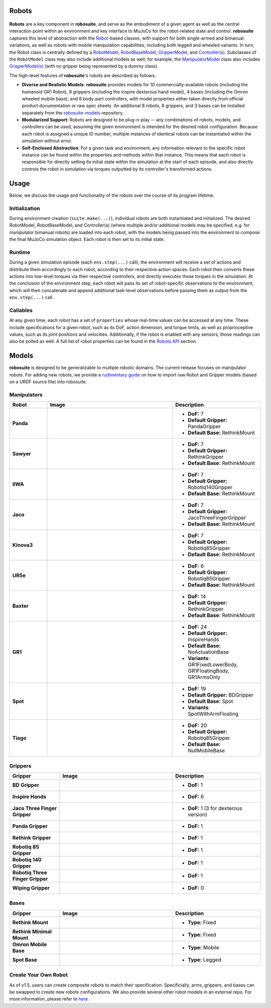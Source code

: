 Robots
=======

.. figure:: ../images/robots_module_v15.png

**Robots** are a key component in **robosuite**, and serve as the embodiment of a given agent as well as the central interaction point within an environment and key interface to MuJoCo for the robot-related state and control. **robosuite** captures this level of abstraction with the `Robot <../simulation/robot>`_-based classes, with support for both single-armed and bimanual variations, as well as robots with mobile manipulation capabilities, including both legged and wheeled variants. In turn, the Robot class is centrally defined by a `RobotModel <../modeling/robot_model>`_, `RobotBaseModel <../modeling/robot_model.html#robot-base-model>`_, `GripperModel <../modeling/robot_model.html#gripper-model>`_, and `Controller(s) <../simulation/controller>`_. Subclasses of the ``RobotModel`` class may also include additional models as well; for example, the `ManipulatorModel <../modeling/robot_model.html#manipulator-model>`_ class also includes `GripperModel(s) <../modeling/robot_model.html#gripper-model>`_ (with no gripper being represented by a dummy class).

The high-level features of **robosuite**'s robots are described as follows:

* **Diverse and Realistic Models**: **robosuite** provides models for 10 commercially-available robots (including the humanoid GR1 Robot), 9 grippers (including the inspire dexterous hand model), 4 bases (including the Omron wheeled mobile base), and 6 body-part controllers, with model properties either taken directly from official product documentation or raw spec sheets. An additional 8 robots, 8 grippers, and 3 bases can be installed separately from the `robosuite-models <https://github.com/ARISE-Initiative/robosuite_models>`_ repository.

* **Modularized Support**: Robots are designed to be plug-n-play -- any combinations of robots, models, and controllers can be used, assuming the given environment is intended for the desired robot configuration. Because each robot is assigned a unique ID number, multiple instances of identical robots can be instantiated within the simulation without error.

* **Self-Enclosed Abstraction**: For a given task and environment, any information relevant to the specific robot instance can be found within the properties and methods within that instance. This means that each robot is responsible for directly setting its initial state within the simulation at the start of each episode, and also directly controls the robot in simulation via torques outputted by its controller's transformed actions.

Usage
=====
Below, we discuss the usage and functionality of the robots over the course of its program lifetime.

Initialization
--------------
During environment creation (``suite.make(...)``), individual robots are both instantiated and initialized. The desired RobotModel, RobotBaseModel, and Controller(s) (where multiple and/or additional models may be specified, e.g. for manipulator bimanual robots) are loaded into each robot, with the models being passed into the environment to compose the final MuJoCo simulation object. Each robot is then set to its initial state.

Runtime
-------
During a given simulation episode (each ``env.step(...)`` call), the environment will receive a set of actions and distribute them accordingly to each robot, according to their respective action spaces. Each robot then converts these actions into low-level torques via their respective controllers, and directly executes these torques in the simulation. At the conclusion of the environment step, each robot will pass its set of robot-specific observations to the environment, which will then concatenate and append additional task-level observations before passing them as output from the ``env.step(...)`` call.

Callables
---------
At any given time, each robot has a set of ``properties`` whose real-time values can be accessed at any time. These include specifications for a given robot, such as its DoF, action dimension, and torque limits, as well as proprioceptive values, such as its joint positions and velocities. Additionally, if the robot is enabled with any sensors, those readings can also be polled as well. A full list of robot properties can be found in the `Robots API <../simulation/robot.html>`_ section.

Models
======
**robosuite** is designed to be generalizable to multiple robotic domains. The current release focuses on manipulator robots. For adding new robots, we provide a `rudimentary guide <https://docs.google.com/document/d/1bSUKkpjmbKqWyV5Oc7_4VL4FGKAQZx8aWm_nvlmTVmE/edit?usp=sharing>`_ on how to import raw Robot and Gripper models (based on a URDF source file) into robosuite.

Manipulators
------------

.. list-table::
   :widths: 15 50 35
   :header-rows: 1

   * - Robot
     - Image
     - Description
   * - **Panda**
     - .. image:: ../images/models/robot_model_Panda_isaac.png
          :width: 90%
          :align: center
     - - **DoF:** 7
       - **Default Gripper:** PandaGripper
       - **Default Base:** RethinkMount
   * - **Sawyer**
     - .. image:: ../images/models/robot_model_Sawyer_isaac.png
          :width: 90%
          :align: center
     - - **DoF:** 7
       - **Default Gripper:** RethinkGripper
       - **Default Base:** RethinkMount
   * - **IIWA**
     - .. image:: ../images/models/robot_model_IIWA_isaac.png
          :width: 90%
          :align: center
     - - **DoF:** 7
       - **Default Gripper:** Robotiq140Gripper
       - **Default Base:** RethinkMount
   * - **Jaco**
     - .. image:: ../images/models/robot_model_Jaco_isaac.png
          :width: 90%
          :align: center
     - - **DoF:** 7
       - **Default Gripper:** JacoThreeFingerGripper
       - **Default Base:** RethinkMount
   * - **Kinova3**
     - .. image:: ../images/models/robot_model_Kinova3_isaac.png
          :width: 90%
          :align: center
     - - **DoF:** 7
       - **Default Gripper:** Robotiq85Gripper
       - **Default Base:** RethinkMount
   * - **UR5e**
     - .. image:: ../images/models/robot_model_UR5e_isaac.png
          :width: 90%
          :align: center
     - - **DoF:** 6
       - **Default Gripper:** Robotiq85Gripper
       - **Default Base:** RethinkMount
   * - **Baxter**
     - .. image:: ../images/models/robot_model_Baxter_isaac.png
          :width: 90%
          :align: center
     - - **DoF:** 14
       - **Default Gripper:** RethinkGripper
       - **Default Base:** RethinkMount
   * - **GR1**
     - .. image:: ../images/models/robot_model_GR1_isaac.png
          :width: 90%
          :align: center
     - - **DoF:** 24
       - **Default Gripper:** InspireHands
       - **Default Base:** NoActuationBase
       - **Variants**: GR1FixedLowerBody, GR1FloatingBody, GR1ArmsOnly
   * - **Spot**
     - .. image:: ../images/models/robot_model_Spot_isaac.png
          :width: 90%
          :align: center
     - - **DoF:** 19
       - **Default Gripper:** BDGripper
       - **Default Base:** Spot
       - **Variants**: SpotWithArmFloating
   * - **Tiago**
     - .. image:: ../images/models/robot_model_Tiago_isaac.png
          :width: 90%
          :align: center
     - - **DoF:** 20
       - **Default Gripper:** Robotiq85Gripper
       - **Default Base:** NullMobileBase

Grippers
--------

.. list-table::
   :widths: 20 45 35
   :header-rows: 1

   * - Gripper
     - Image
     - Description
   * - **BD Gripper**
     - .. image:: ../images/models/bd_gripper.png
          :width: 90%
          :align: center
     - - **DoF:** 1
   * - **Inspire Hands**
     - .. image:: ../images/models/inspire_hands.png
          :width: 90%
          :align: center
     - - **DoF:** 6
   * - **Jaco Three Finger Gripper**
     - .. image:: ../images/models/jaco_gripper.png
          :width: 90%
          :align: center
     - - **DoF:** 1 (3 for dexterous version)
   * - **Panda Gripper**
     - .. image:: ../images/models/panda_gripper.png
          :width: 90%
          :align: center
     - - **DoF:** 1
   * - **Rethink Gripper**
     - .. image:: ../images/models/rethink_gripper.png
          :width: 90%
          :align: center
     - - **DoF:** 1
   * - **Robotiq 85 Gripper**
     - .. image:: ../images/models/robotiq85_gripper.png
          :width: 90%
          :align: center
     - - **DoF:** 1
   * - **Robotiq 140 Gripper**
     - .. image:: ../images/models/robotiq140_gripper.png
          :width: 90%
          :align: center
     - - **DoF:** 1
   * - **Robotiq Three Finger Gripper**
     - .. image:: ../images/models/robotiq_three_gripper.png
          :width: 90%
          :align: center
     - - **DoF:** 1
   * - **Wiping Gripper**
     - .. image:: ../images/models/wiping_gripper.png
          :width: 90%
          :align: center
     - - **DoF:** 0

Bases
-----

.. list-table::
   :widths: 20 45 35
   :header-rows: 1

   * - Gripper
     - Image
     - Description
   * - **Rethink Mount**
     - .. image:: ../images/models/rethink_base.png
          :width: 90%
          :align: center
     - - **Type:** Fixed
   * - **Rethink Minimal Mount**
     - .. image:: ../images/models/rethink_minimal_base.png
          :width: 90%
          :align: center
     - - **Type:** Fixed
   * - **Omron Mobile Base**
     - .. image:: ../images/models/omron_base.png
          :width: 90%
          :align: center
     - - **Type:** Mobile
   * - **Spot Base**
     - .. image:: ../images/models/spot_base.png
          :width: 90%
          :align: center
     - - **Type:** Legged

Create Your Own Robot
----------------------

As of v1.5, users can create composite robots to match their specification. Specificially, arms, grippers, and bases can be swapped to create new robots configurations. We also provide several other robot models in an external repo. For more information, please refer to `here <https://github.com/ARISE-Initiative/robosuite_models>`_. 

